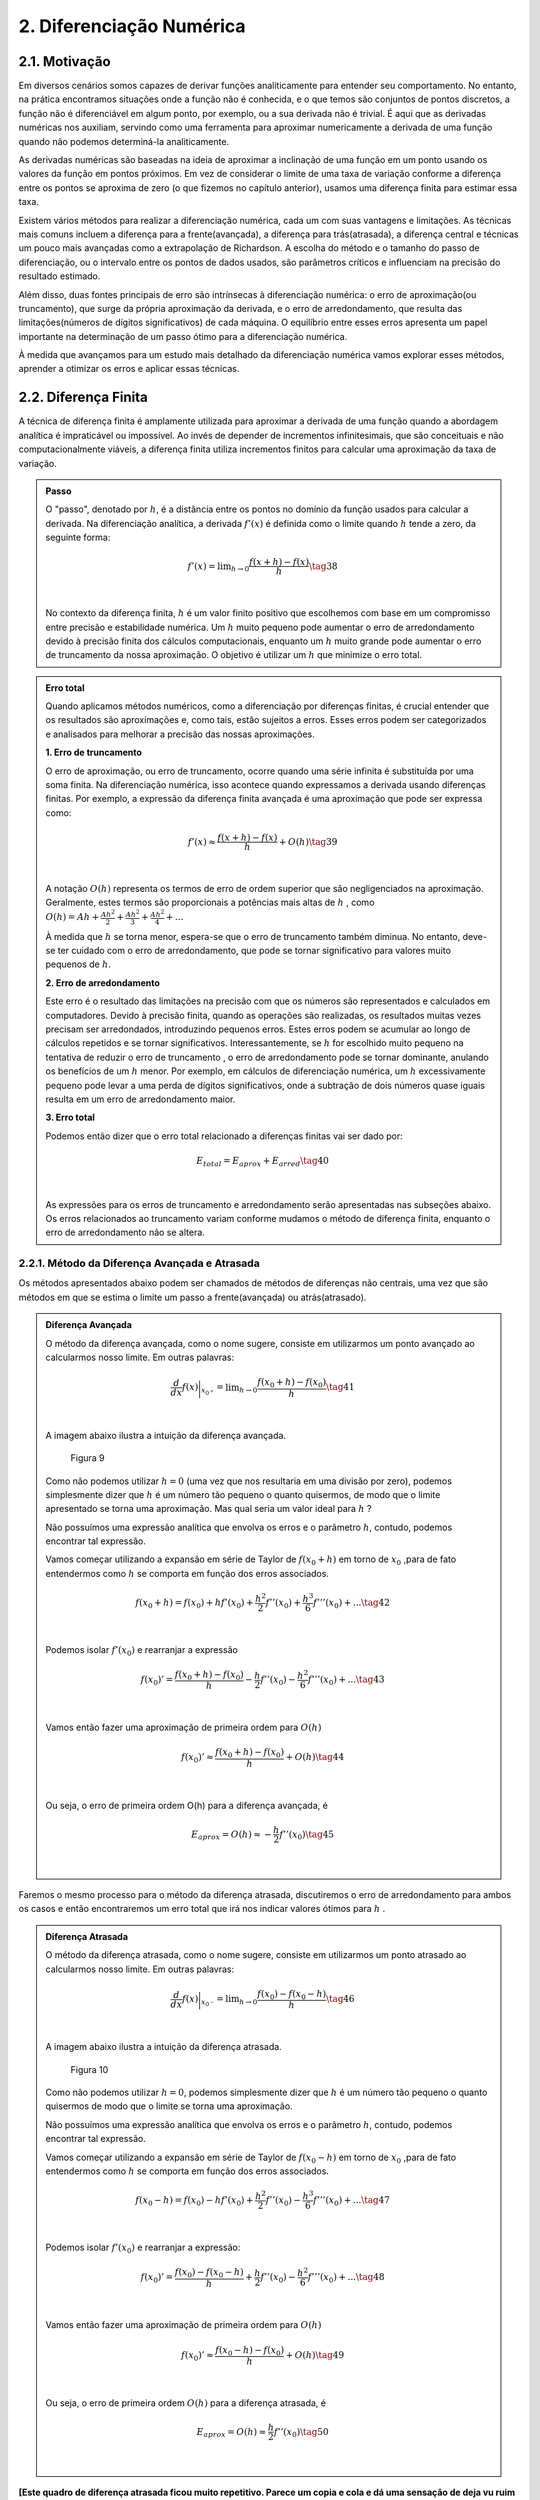 2. **Diferenciação Numérica**
=============================

2.1. **Motivação** 
------------------

Em diversos cenários somos capazes de derivar funções analiticamente para entender seu comportamento. 
No entanto, na prática encontramos situações onde a função não é conhecida, e o que temos são conjuntos de pontos discretos, a função não é diferenciável 
em algum ponto, por exemplo, ou a sua derivada não é trivial.
É aqui que as derivadas numéricas nos auxiliam, servindo como uma ferramenta para aproximar numericamente a derivada 
de uma função quando não podemos determiná-la analiticamente.

As derivadas numéricas são baseadas na ideia de aproximar a inclinação de uma função em um ponto usando os valores da função em pontos próximos. 
Em vez de considerar o limite de uma taxa de variação conforme a diferença entre os pontos se aproxima de zero (o que fizemos no capítulo anterior), 
usamos uma diferença finita para estimar essa taxa.

Existem vários métodos para realizar a diferenciação numérica, cada um com suas vantagens e limitações. As técnicas mais comuns incluem a diferença para 
a frente(avançada), a diferença para trás(atrasada), a diferença central e técnicas um pouco mais avançadas como a extrapolação de Richardson. A escolha do método e o tamanho
do passo de diferenciação, ou o intervalo entre os pontos de dados usados, são parâmetros críticos e influenciam na precisão do resultado estimado.

Além disso, duas fontes principais de erro são intrínsecas à diferenciação numérica: o erro de aproximação(ou truncamento), que surge da própria 
aproximação da derivada, e o erro de arredondamento, que resulta das limitações(números de dígitos significativos) de cada máquina. 
O equilíbrio entre esses erros apresenta um papel importante na determinação de um passo ótimo para a diferenciação numérica.

À medida que avançamos para um estudo mais detalhado da diferenciação numérica vamos explorar esses métodos, aprender a otimizar os erros e aplicar 
essas técnicas.


2.2. **Diferença Finita**
-------------------------

A técnica de diferença finita é amplamente utilizada para aproximar a derivada de uma função quando a abordagem analítica é impraticável 
ou impossível. Ao invés de depender de incrementos infinitesimais, que são conceituais e não computacionalmente viáveis, a diferença finita 
utiliza incrementos finitos para calcular uma aproximação da taxa de variação.

.. admonition:: Passo 

    O "passo", denotado por :math:`h`, é a distância entre os pontos no domínio da função usados para calcular a derivada. Na diferenciação analítica, 
    a derivada :math:`f'(x)` é definida como o limite quando :math:`h` tende a zero, da seguinte forma:

    .. math::

        \begin{align}
        &f'(x) = \displaystyle \lim_{h \to 0}\frac{f(x+h)-f(x)}{h} \tag{38} \\ \\
        \end{align}

    No contexto da diferença finita, :math:`h` é um valor finito positivo que escolhemos com base em um compromisso entre precisão e estabilidade numérica. Um 
    :math:`h` muito pequeno pode aumentar o erro de arredondamento devido à precisão finita dos cálculos computacionais, enquanto um :math:`h` muito grande pode 
    aumentar o erro de truncamento da nossa aproximação. O objetivo é utilizar um :math:`h` que minimize o erro total.
    


.. admonition:: Erro total 

    Quando aplicamos métodos numéricos, como a diferenciação por diferenças finitas, é crucial entender que os resultados são aproximações e, como tais, 
    estão sujeitos a erros. Esses erros podem ser categorizados e analisados para melhorar a precisão das nossas aproximações.
    
    **1. Erro de truncamento**

    O erro de aproximação, ou erro de truncamento, ocorre quando uma série infinita é substituída por uma soma finita. Na diferenciação numérica, 
    isso acontece quando expressamos a derivada usando diferenças finitas. Por exemplo, a expressão da diferença finita avançada é uma aproximação que 
    pode ser expressa como:

    .. math::
        
        \begin{align}
        &f'(x) \approx \frac{f(x+h)-f(x)}{h} + O(h) \tag{39} \\ \\
        \end{align}
    

    A notação :math:`O(h)` representa os termos de erro de ordem superior que são negligenciados na aproximação. 
    Geralmente, estes termos são proporcionais a potências mais altas de :math:`h` , como :math:`O(h) = Ah + \frac{Ah^2}{2} + \frac{Ah^2}{3} + \frac{Ah^2}{4} + ...`

    À medida que :math:`h` se torna menor, espera-se que o erro de truncamento também diminua. No entanto, deve-se ter cuidado com o erro de arredondamento, 
    que pode se tornar significativo para valores muito pequenos de :math:`h`.


    **2. Erro de arredondamento**

    Este erro é o resultado das limitações na precisão com que os números são representados e calculados em computadores. Devido à precisão finita, quando as
    operações  são realizadas, os resultados muitas vezes precisam ser arredondados, introduzindo pequenos erros. Estes erros podem se acumular 
    ao longo de cálculos repetidos e se tornar significativos. Interessantemente, se :math:`h` for escolhido muito pequeno na tentativa de reduzir o erro de truncamento
    , o erro de arredondamento pode se tornar dominante, anulando os benefícios de um :math:`h` menor. Por exemplo, em cálculos de 
    diferenciação numérica, um :math:`h` excessivamente pequeno pode levar a uma perda de dígitos significativos, onde a subtração de dois números quase 
    iguais resulta em um erro de arredondamento maior.

    **3. Erro total**

    Podemos então dizer que o erro total relacionado a diferenças finitas vai ser dado por:

    .. math:: 

        \begin{align}
        &\displaystyle E_{total} = E_{aprox} + E_{arred} \tag{40} \\ \\
        \end{align}
    
    As expressões para os erros de truncamento e arredondamento serão apresentadas nas subseções abaixo. Os erros relacionados ao truncamento variam conforme mudamos
    o método de diferença finita, enquanto o erro de arredondamento não se altera.

2.2.1. **Método da Diferença Avançada e Atrasada**
~~~~~~~~~~~~~~~~~~~~~~~~~~~~~~~~~~~~~~~~~~~~~~~~~~

Os métodos apresentados abaixo podem ser chamados de métodos de diferenças não centrais, uma vez que são métodos em que se estima o limite um passo a frente(avançada)
ou atrás(atrasado).



.. admonition:: Diferença Avançada

    O método da diferença avançada, como o nome sugere, consiste em utilizarmos um ponto avançado ao calcularmos nosso limite. Em outras palavras:

    .. math::

        \begin{align}
        &\frac{d}{dx}f(x)\bigg|_{x_{0^{+}}}= \displaystyle \lim_{h \to 0}\frac{f(x_{0}+h)-f(x_{0})}{h} \tag{41} \\ \\
        \end{align}

    A imagem abaixo ilustra a intuição da diferença avançada.

    .. figure:: images/image_9.png
        
        Figura 9     
    
    Como não podemos utilizar :math:`h = 0` (uma vez que nos resultaria em uma divisão por zero), podemos simplesmente dizer que :math:`h` é um número tão pequeno o quanto quisermos, de modo que o limite apresentado se torna uma aproximação. 
    Mas qual seria um valor ideal para :math:`h` ?

    Não possuímos uma expressão analítica que envolva os erros e o parâmetro :math:`h`, contudo, podemos encontrar tal expressão.
 
    Vamos começar utilizando a expansão em série de Taylor de :math:`f(x_{0}+h)` em torno de :math:`x_0` ,para de fato entendermos como :math:`h` 
    se comporta em função dos erros associados.

    .. math::

        \begin{align}
        &f(x_{0}+h) = f(x_{0}) + hf'(x_{0}) + \frac{h^{2}}{2}f''(x_{0}) + \frac{h^{3}}{6}f'''(x_{0}) + ...  \tag{42} \\ \\
        \end{align}

    Podemos isolar :math:`f'(x_{0})` e rearranjar a expressão

    .. math::

        \begin{align}
        &f(x_{0})' = \frac{f(x_{0}+h)-f(x_{0})}{h} - \frac{h}{2}f''(x_{0}) - \frac{h^{2}}{6}f'''(x_{0}) + ... \tag{43} \\ \\
        \end{align}

    Vamos então fazer uma aproximação de primeira ordem para :math:`O(h)`

    .. math::

        \begin{align}
        &f(x_{0})' \approx \frac{f(x_{0}+h)-f(x_{0})}{h} + O(h) \tag{44} \\ \\
        \end{align}

    Ou seja, o erro de primeira ordem O(h) para a diferença avançada, é

    .. math::

        \begin{align}
        &E_{aprox} = O(h) \approx - \frac{h}{2}f''(x_{0}) \tag{45}\\ \\
        \end{align}





Faremos o mesmo processo para o método da diferença atrasada, discutiremos o erro de arredondamento para ambos os casos e então encontraremos um erro total que irá nos indicar
valores ótimos para :math:`h` .



.. admonition:: Diferença Atrasada

    O método da diferença atrasada, como o nome sugere, consiste em utilizarmos um ponto atrasado ao calcularmos nosso limite. Em outras palavras:

    .. math::

        \begin{align}
        &\frac{d}{dx}f(x)\bigg|_{x_{0^{-}}}= \displaystyle \lim_{h \to 0}\frac{f(x_{0})-f(x_{0} - h)}{h} \tag{46} \\ \\
        \end{align}
    
    A imagem abaixo ilustra a intuição da diferença atrasada.


    .. figure:: images/image_10.png
        
        Figura 10 
    
    Como não podemos utilizar :math:`h = 0`, podemos simplesmente dizer que :math:`h` é um número tão pequeno o quanto quisermos de modo que o limite se torna uma aproximação.

    Não possuímos uma expressão analítica que envolva os erros e o parâmetro :math:`h`, contudo, podemos encontrar tal expressão.
 
    Vamos começar utilizando a expansão em série de Taylor de :math:`f(x_{0}-h)` em torno de :math:`x_0` ,para de fato entendermos como :math:`h` 
    se comporta em função dos erros associados.

    .. math::

        \begin{align}
        &f(x_{0}-h) = f(x_{0}) - hf'(x_{0}) + \frac{h^{2}}{2}f''(x_{0}) - \frac{h^{3}}{6}f'''(x_{0}) + ... \tag{47} \\ \\
        \end{align}
    
    Podemos isolar :math:`f'(x_{0})` e rearranjar a expressão:

    .. math::

        \begin{align}
        &f(x_{0})' = \frac{f(x_{0})-f(x_{0}-h)}{h} + \frac{h}{2}f''(x_{0}) - \frac{h^{2}}{6}f'''(x_{0}) + ... \tag{48} \\ \\
        \end{align}
    
    Vamos então fazer uma aproximação de primeira ordem para :math:`O(h)`
    
    .. math::

        \begin{align}
        &f(x_{0})' \approx \frac{f(x_{0}-h)-f(x_{0})}{h}  + O(h) \tag{49} \\ \\
        \end{align}
    
    Ou seja, o erro de primeira ordem :math:`O(h)` para a diferença atrasada, é

    .. math::

        \begin{align}
        &E_{aprox} = O(h) \approx  \frac{h}{2}f''(x_{0}) \tag{50} \\ \\
        \end{align}


**[Este quadro de diferença atrasada ficou muito repetitivo. Parece um copia e cola e dá uma sensação de deja vu ruim para o leitor. Tente dar uma quebrada nisso. Por exemplo, dizendo algo: da mesma forma como na diferença adiantada, podemos expandir em série de Taylor que resulta em ... e pular o passo intermediário que é idêntico.]**

É importante notar que a aproximação de primeira ordem dos dois métodos acima possuem um erro de truncamento da ordem de :math:`O(h)\approx \frac{h}{2}f''(x)` .
O resultado acima nos induz a pensar que quanto menor o parâmetro :math:`h` menor o erro associado e, por consequência, o resultado da derivada numérica tende a ser 
mais preciso, contudo, isso só é verdade até certo ponto. Isso ocorre devido ao erro de arredondamento compor o erro total. 
Vamos estimá-lo abaixo para os dois métodos apresentados.

.. admonition:: Arredondamento em diferenças não centrais

    O erro de arredondamento surge devido a sucessivas operações de subtração e divisão envolvidas na aproximação da diferença finita (seja ela avançada ou atrasada). O módulo deste erro é dado por:

    .. math::

        \begin{align}
        &E_{arred} = \frac{2|f(x_0)|\epsilon_{m}}{h} \tag{51} \\ \\
        \end{align}
    
    Onde :math:`\epsilon_{m}` é chamado de erro da máquina e é uma característica do hardware do computador e do software do sistema operacional, e é geralmente o mesmo para qualquer computador 
    e vale cerca de :math:`\epsilon_{m} = 2.220446049250313.10^{-16}` .

    Por fim, o que buscamos é estimar um valor razoável para :math:`h` de modo que o erro de aproximação seja pequeno e o erro de arredondamento também. Podemos dizer então
    que existe um :math:`h` que minimiza o erro total.


**[Em várias partes está faltando indicação de referências, mas no quadro acima em especial por apresentar uma expressão sem demonstração]**

.. admonition:: Minimizando :math:`E_{total}`

    Podemos sintetizar os erros obtidos acima em uma única expressão:

    .. math::

        \begin{align}
        &E_{tot} = E_{aprox} + E_{arred} = \frac{h}{2}f''(x_{0}) + \frac{2|f(x_0)|\epsilon_{m}}{h} \tag{52} \\ \\
        \end{align}
    
    Mas o que buscamos de fato é um valor de :math:`h` que minimiza o erro total. Podemos então derivar a expressão de :math:`E_{tot}` em relação ao parâmetro :math:`h`
    e a igualarmos a zero, da seguinte forma:

    .. math::

        \begin{align}
        &\frac{d}{dh}E_{tot} = \frac{d}{dh}\left[\frac{h}{2}f''(x_{0})\right] + \frac{d}{dh}\left[\frac{2|f(x_0)|\epsilon_{m}}{h}\right] = 0 \tag{53} \\ \\
        \end{align}

    Logo, obtemos que

    .. math::

        \begin{align}
        &\frac{d}{dh}\left[\frac{h}{2}f''(x_{0})\right] = - \frac{d}{dh}\left[\frac{2|f(x_0)|\epsilon_{m}}{h}\right] \tag{54} \\ \\
        \end{align}

    Ao aplicarmos a derivada em relação a :math:`h` ,iremos obter um :math:`h_{ótimo}` que minimiza o erro total

    .. math::

        \begin{align}
        &\frac{1}{2}|f''(x_0)| = \frac{2f(x_0)\epsilon_{m}}{h_{ótimo}^{2}} \tag{55} \\ \\
        \end{align}
    
    Isolando :math:`h_{ótimo}` , obtemos que 

    .. math::

        \begin{align}
        &h_{ótimo} = \sqrt{4\epsilon{m}\frac{|f(x)|}{|f''(x)|}} \tag{56} \\ \\
        \end{align}
    
    Logo, podemos substituir o valor de :math:`h_{ótimo}` na equação do :math:`E_{total}` e obter o :math:`E_{ótimo}` , da seguinte forma:

    .. math::

        \begin{align}
        &E_{ótimo} = \frac{h_{ótimo}}{2}|f''(x)| + \frac{2|f(x)|\epsilon_{m}}{h_{ótimo}} \tag{57} \\ \\ 
        &E_{ótimo} = \sqrt{4\epsilon_{m}|f(x)||f''(x)|} \tag{58} \\ \\
        \end{align}

    Que é a expressão que minimiza o erro total na diferença avançada ou atrasada.

    Você deve se perguntar: Bom, temos os valores de :math:`h_{ótimo}` e :math:`E_{ótimo}` , mas e agora? O que 
    faremos com estes valores?

    A resposta é simples. Vamos "chutar" ordens de grandeza para :math:`f(x)` e :math:`f''(x)` de modo que iremos encontrar estimativas para :math:`h_{ótimo}` e :math:`E_{ótimo}` 
    tal que, quando de fato utilizarmos o método para calcular a derivada numérica por diferença finita, tenhamos de fato um ponto de partida para estes parâmetros.

    Surge a seguinte dúvida: Mas porque precisamos deste ponto de partida? 

    Como foi apresentado, os métodos de diferença avançada e atrasada não possuem uma variação linear para  :math:`h_{ótimo}` e :math:`E_{ótimo}` , na maioria das aplicações nós chutamos valores para estes 
    parâmetros e observamos o comportamento do erro total. O objetivo aqui é mostrar que conhecendo :math:`f(x)` e :math:`f''(x)` podemos estimar estes parâmetros. A maioria das bibliotecas de diferenças finitas  
    disponíveis em Python utilizam um valor padrão para o parâmetro :math:`h` e não estão tão preocupadas com a precisão numérica.

    Por fim, se estimarmos que :math:`f(x)` e :math:`f''(x)` tem ordem :math:`1` , podemos dizer que:

    .. math::

        \begin{align}
        &h_{ótimo} = \sqrt{4\epsilon_{m}} = 10^{-8} \tag{59}\\ \\
        &E_{ótimo} = \sqrt{4\epsilon_{m}} = 10^{-8} \tag{60}\\ \\
        \end{align}

    Abaixo faremos uma estimativa no cálculo da derivada numérica de uma função com base nos resultados obtidos acima.

.. admonition:: Aplicação Diferença Avançada 

    Dada a função :math:`f(x) = x^{2}e^{(sen(2x)cos(2x))}` calcule sua derivada no ponto :math:`x = 2` .

    Primeiro vamos encontrar a derivada analítica da função acima. Para isso podemos utilizar as técnicas de derivação ou podemos utilizar a biblioteca Sympy e derivar simbolicamente.

    Utilizando a biblioteca Sympy:

    Entrada:

    .. code::

        from sympy import symbols, diff, sin, exp, cos

        # Define a variável simbólica
        x = symbols('x')

        # Define as funções
        f1 = x*x*exp(sin(2*x)*cos(2*x))


        # Calcula as derivadas
        df1 = diff(f1, x)

        # Avalia a derivada no ponto x = 2
        df1_at_2 = df1.subs(x, 2)

        # Mostra os resultados
        print(f"f'(x) = {df1}")
        print(f"f'(2) = {df1_at_2.evalf()}")



    Saída:

    .. figure:: images/image_11.png
        
        Figura 11 

    Agora vamos calcular a derivada numérica utilizando o método da diferença avançada. Iremos utilizar o resultado de que :math:`h_{ótimo} = \sqrt{4\epsilon_{m}} = 10^{-8}` .

    Entrada:

    .. code::

        import numpy as np

        # Define a função e sua derivada analítica
        def f(x):
            return x*x*np.exp(np.sin(2*x)*np.cos(2*x))

        def df_analytic(x):
            return x**2*(-2*np.sin(2*x)**2 + 2*np.cos(2*x)**2)*np.exp(np.sin(2*x)*np.cos(2*x)) + 2*x*np.exp(np.sin(2*x)*np.cos(2*x))

        # Ponto de interesse e valor de h
        x0 = 2
        h = 1e-8

        # Calcula a derivada usando a diferença avançada
        df_forward = (f(x0 + h) - f(x0)) / h

        # Calcula o resultado da derivada analítica
        df_analytic_result = df_analytic(x0)


        # Mostra o resultado da derivada aproximada
        print(f"f'({x0}) aproximado = {df_forward}")

        # Mostra o resultado da derivada analítica
        print(f"f'({x0}) analítico = {df_analytic_result}")

        # Calcula e mostra o erro absoluto
        erro = abs(df_forward - df_analytic_result)
        print(f"Erro absoluto = {erro}")

    
    Saída:

    .. figure:: images/image_12.png
        
        Figura 12 
      

    É importante notar que o valor esperado para o erro era da ordem de :math:`10^{-8}` para um valor de :math:`h_{ótimo} = 10^{-8}` . O erro absoluto encontrado foi da ordem de 
    :math:`10^{-7}` nos indicando que os chutes para :math:`f(x)` e :math:`f''(x)` não foram precisos, contudo, o erro encontrado está relativamente próximo da estimativa feita, nos dando
    um indício positivo em relação a teoria apresentada até então.


A depender do tipo de precisão que sua aplicação exigir, um erro absoluto da ordem de :math:`10^{-7}` não é algo tão bom quanto parece. Afim de melhoramos isso, 
iremos apresentar abaixo o método da diferença central, que traz em sua proposição a ideia de se utilizar um valor médio para o cálculo numérico da derivada.

2.2.3. **Método da Diferença Central**
~~~~~~~~~~~~~~~~~~~~~~~~~~~~~~~~~~~~~~

O método apresentado abaixo pode ser chamado de método da diferença central, uma vez que estamos tratando de um método 
em que se estima o limite um passo a frente de  :math:`h` e em um passo atrás de :math:`h` .
Em outras palavras, esta técnica é a combinação do método da diferença avançada com o método da diferença atrasada que foram demonstradas na subseção acima.



.. admonition:: Diferença Central

    O método da diferença central, consiste em se tirar a média aritmética de duas diferenças finitas, a avançada e a atrasada. Sabemos que a diferença avançada pode ser escrita como:


    .. math::

        \begin{align}
        &\frac{d}{dx}f(x)\bigg|_{x_{0^{+}}}= \displaystyle \lim_{h \to 0}\frac{f(x_{0}+h)-f(x_{0})}{h} \tag{61} \\ \\
        \end{align}

    E a diferença atrasada pode ser expressa da seguinte maneira:   

    .. math::
        
        \begin{align}
        &\frac{d}{dx}f(x)\bigg|_{x_{0^{-}}} = \displaystyle \lim_{h \to 0}\frac{f(x_{0})-f(x_{0}-h)}{h} \tag{62} \\ \\
        \end{align}
    
    Podemos tirar a média dos dois métodos e definir a diferença central da seguinte forma:

    .. math::


        \begin{align}
        &\frac{d}{dx}f(x)\bigg|_{x_{0^{\pm}}} = \frac{1}{2}\left[\frac{d}{dx}f(x)\bigg|_{x_{0^{+}}} + \frac{d}{dx}f(x)\bigg|_{x_{0^{-}}}\right]=  \displaystyle \frac{1}{2} \displaystyle \lim_{h \to 0}\frac{f(x_{0}+h)-f(x_{0})}{h} + \lim_{h \to 0}\frac{f(x_{0})-f(x_{0}-h)}{h} \\ \\
        &\frac{d}{dx}f(x)\bigg|_{x_{0^{\pm}}} = \displaystyle \frac{1}{2} \displaystyle \lim_{h \to 0}\frac{f(x_{0}+h)-f(x_{0}) + f(x_{0})-f(x_{0}-h)}{h}  \\ \\
        &\frac{d}{dx}f(x)\bigg|_{x_{0^{\pm}}} = \displaystyle \lim_{h \to 0}\frac{f(x_{0}+h)-f(x_{0}-h)}{2h} \tag{63}  \\ \\
        \end{align}
    
    A imagem abaixo ilustra a intuição da diferença central.

    .. figure:: images/image_13.png
        
        Figura 13 
    
    Como já discutido anteriormente, não podemos utilizar :math:`h = 0` (com isso podemos tomar uma aproximação para o limite) e também 
    não possuímos uma expressão analítica que envolva os erros e o parâmetro :math:`h` , vamos adotar a mesma estratégia anterior e deduzir as expressões.
 
    Vamos começar utilizando a expansão em série de Taylor para :math:`f(x_{0}+h)` em torno de :math:`x_0` e 
    para :math:`f(x_{0}-h)` em torno de :math:`x_0`  para para de fato entendermos 
    como :math:`h` se comporta em função dos erros associados.

    .. math::

        \begin{align}
        &f(x_{0}+h) = f(x_{0}) + hf'(x_{0}) + \frac{h^{2}}{2}f''(x_{0}) + \frac{h^{3}}{6}f'''(x_{0}) + ... \\ \\
        &f(x_{0}-h) = f(x_{0}) - hf'(x_{0}) + \frac{h^{2}}{2}f''(x_{0}) - \frac{h^{3}}{6}f'''(x_{0}) + ... \\ \\
        \end{align}

    Ao observarmos as equações acima, podemos notar que ao subtrairmos uma da outra, podemos encontrar um padrão interessantemente
    uma vez que os termos de derivadas pares se cancelam. Vamos subtrair :math:`f(x_{0}+h)` de :math:`f(x_{0}-h)` da seguinte forma:

    .. math::

        \begin{align}
        &f(x_{0}+h) - f(x_{0}-h) =  2hf'(x_{0}) + f'''(x_{0})\frac{h^{3}}{6} + ...  \\ \\
        \end{align}

    
    Vamos isolar :math:`f'(x_{0})` e rearranjar a expressão acima:

    .. math::

        \begin{align}
        &f'(x_{0}) = \frac{f(x_{0}+h)-f(x_{0}-h)}{2h} + O(h^{2}) \tag{64} \\ \\
        \end{align}
    
    Logo, podemos dizer que o erro de aproximação de primeira ordem é igual a:

    .. math::

        \begin{align}
        &E_{aprox} = O(h^{2}) \approx -f'''(x_{0})\frac{h^{2}}{12} \tag{65}\\ \\
        \end{align}

É importante notar que a aproximação de primeira ordem da diferença central possui um erro de aproximação da ordem de :math:`O(h^{2}) \approx -f'''(x_{0})\frac{h^{2}}{12}` .
Como discutido nas subseções acima, o erro de arredondamento também possui sua componente no cálculo do erro total e não deve ser desprezado.
Vamos estimá-lo abaixo para o método da diferença central.

.. admonition:: Arredondamento em diferenças centrais

    O erro de arredondamento surge devido a sucessivas operações de subtração e divisão envolvidas na aproximação da diferença finita (seja ela avançada, atrasada ou central). O módulo deste erro é dado por:

    .. math::

        \begin{align}
        &E_{arred} = \frac{2|f(x_0)|\epsilon_{m}}{h} \tag{66} \\ \\
        \end{align}
    

    Por fim, o que buscamos é estimar um valor razoável para :math:`h` de modo que o erro de aproximação seja pequeno e o erro de arredondamento também. Podemos dizer então
    que existe um :math:`h` que minimiza o erro total.

**[Esse quadro de cima também é idêntico ao da diferença avançada. Então é bo mdar uma qubrada nisso. Por exemplo, mencionando "da mesma forma que na equação x" ou simplesmente mencionando que a mesma equação se aplica na diferença central sem precisar criar um quadro só para isso.]**

.. admonition:: Minimizando :math:`E_{total}`

    Podemos sintetizar os erros obtidos acima em uma única expressão:

    .. math::

        \begin{align}
        &E_{tot} = E_{aprox} + E_{arred} = \frac{h^{2}}{12}f'''(x_{0}) + \frac{2|f(x_0)|\epsilon_{m}}{h} \tag{67} \\ \\
        \end{align}
    
    Mas o que buscamos de fato é um valor de :math:`h` que minimiza o erro total. Ao derivarmos a expressão do erro total em relação a :math:`h` igual a zero, seguirmos o mesmo caminho algébrico dos outros métodos apresentados acima e assumirmos que :math:`f(x)` e :math:`f'''(x)` são de ordem 1,
    obtemos a seguinte expressão para :math:`h_{ótimo}` e :math:`E_{ótimo}` :

    .. math::


        \begin{align}
        &h_{ótimo} = (12\epsilon_{m})^{1/3} \approx 10^{-5} \tag{67} \\ \\
        &E_{ótimo} = \left(\frac{9}{16}\epsilon_{m}^{2}\right)^{1/3} \approx 10^{-11} \tag{68} \\ \\
        \end{align}

    Que ao compararmos com o resultado da diferença avançada, de fato se mostra um resultado mais preciso e ainda mais: um resultado em que o passo :math:`h` pode ser maior, ou seja, 
    o custo computacional (tempo gasto pelo computador ao executar um programa) será menor uma vez que o valor do passo é maior.

    A tabela abaixo sintetiza os resultados.

    .. list-table::
        :widths: 45 45

        * - Diferença avançada/atrasada
          - Diferença central
        * - :math:`h_{ótimo} \approx 10^{-8}`
          - :math:`h_{ótimo} \approx 10^{-5}`
        * - :math:`E_{ótimo} \approx 10^{-8}`
          - :math:`E_{ótimo} \approx 10^{-11}`


Podemos resolver a aplicação que resolvemos anteriormente com o método da diferença central e comparar os resultados.

.. admonition:: Aplicação Diferença Central

    Dada a função :math:`f(x) = x^{2}e^{(sen(2x)cos(2x))}` calcule sua derivada no ponto :math:`x = 2` .

    Primeiro vamos encontrar a derivada analítica da função acima. Para isso, podemos utilizar as técnicas de derivação ou podemos utilizar a biblioteca Sympy e derivar simbolicamente.
    Logo depois podemos utilizar a técnica da diferença central e comparar os resultados através do erro absoluto.

    Utilizando a biblioteca Sympy:

    Entrada:

    .. code::

        import numpy as np

        # Define a função e sua derivada analítica
        def f(x):
            return x*x*np.exp(np.sin(2*x)*np.cos(2*x))

        def df_analytic(x):
            return x**2*(-2*np.sin(2*x)**2 + 2*np.cos(2*x)**2)*np.exp(np.sin(2*x)*np.cos(2*x)) + 2*x*np.exp(np.sin(2*x)*np.cos(2*x))

        # Ponto de interesse e valor de h
        x0 = 2
        h = 1e-5

        # Calcula a derivada usando a diferença central
        df_central = (f(x0 + h) - f(x0 - h)) / (2 * h)

        # Calcula o resultado da derivada analítica
        df_analytic_result = df_analytic(x0)

        # Mostra o resultado da derivada aproximada
        print(f"f'({x0}) aproximado = {df_central}")

        # Mostra o resultado da derivada analítica
        print(f"f'({x0}) analítico = {df_analytic_result}")

        # Calcula e mostra o erro absoluto
        erro = abs(df_central - df_analytic_result)
        print(f"Erro absoluto = {erro}")

    
    Saída:

    .. figure:: images/image_14.png
        
        Figura 14 
      


    É importante notar que o valor esperado para o erro era da ordem de :math:`10^{-11}` para um valor de :math:`h_{ótimo} = 10^{-5}` e isso não ocorreu exatamente como o esperado.
    Muito se deve a estimativa que fizemos de :math:`f'''(x)` e :math:`f(x)` . Contudo, o valor do erro encontrado não está longe :math:`10^{-9}` nos mostrando
    que a teoria se alinha com os resultados obtidos frente as estimativas que fizemos.

Por fim, podemos comparar os resultados através da imagem abaixo. O gráfico apresentado advém de um algoritmo em Python que percorre os valores
de :math:`h = 10^{-18}` até :math:`h = 1` e os erros são plotados em função de :math:`h` para a derivada da função :math:`f(x) = x^{2}e^{(sen(2x)cos(2x))}` no ponto :math:`x = 2`
para o método da diferença central e avançada.

Entrada:

.. code::

        import numpy as np
        import matplotlib.pyplot as plt

        # Define a função e sua derivada analítica
        def f(x):
            return x*x*np.exp(np.sin(2*x)*np.cos(2*x))

        def df_analytic(x):
            return x**2*(-2*np.sin(2*x)**2 + 2*np.cos(2*x)**2)*np.exp(np.sin(2*x)*np.cos(2*x)) + 2*x*np.exp(np.sin(2*x)*np.cos(2*x))

        # Ponto de interesse
        x0 = 2

        # Valores de h
        h_values = np.logspace(-18, 0, 15)

        # Listas para armazenar erros
        errors_forward = []
        errors_central = []

        # Calcula as derivadas e erros para cada h
        for h in h_values:
            df_forward = (f(x0 + h) - f(x0)) / h
            df_central = (f(x0 + h) - f(x0 - h)) / (2 * h)
            errors_forward.append(abs(df_forward - df_analytic(x0)))
            errors_central.append(abs(df_central - df_analytic(x0)))

        # Plotando o gráfico
        plt.loglog(h_values, errors_forward, label='Erro Diferença Avançada')
        plt.loglog(h_values, errors_central, label='Erro Diferença Central')
        plt.xlabel('h')
        plt.ylabel('Erro Absoluto')
        plt.title('Erro Absoluto da Derivada Numérica em Função de h')
        plt.legend()
        plt.show()

Saída:

    .. figure:: images/image_15.png
        
        Figura 15


É importante analisarmos que o erro cai quase que linearmente com :math:`h` até certo ponto. **[Não sei se dá para afirmar que o gráfico apresenta comportamento linear, pois você está usando uma escala dilog.]** Essa diminuição se da devido ao erro de aproximação que é diretamente proporcional a :math:`h`.
A partir deste valor mínimo do erro, o mesmo começa a subir devido a contribuição do erro de arredondamento que é inversamente proporcional ao parâmetro :math:`h` .


Mais uma vez, a depender da sua aplicação, o valor do erro ser aceitável ou não vai depender do rigor numérico que você busca em seus resultados. 
Você pode seguir o mesmo caminho algébrico apresentado nesta seção e encontrar erros de ordens superiores simplesmente truncando a série infinita proveniente da expansão em série de Taylor nos próximos termos. 
Isso vai nos fornecer erros menores, contudo o custo computacional vai aumentar significativamente. Um caminho algébrico similar pode ser adotado para o cálculo numérico de derivadas de segunda ou terceira ordem.

Por fim, podemos discutir o método de pontos em uma grade, que leva em consideração o cenário em que não temos a função :math:`f(x)` para calcularmos sua derivada, o que temos 
são apenas conjuntos de pontos :math:`(x_{i}, y_{i})` onde :math:`y_{i}` é o valor da função no ponto :math:`x_{i}` .



2.3. **Pontos em uma grade**
----------------------------

Em cenários experimentais, muitas vezes não possuímos expressões do tipo :math:`f(x)` a nossa disposição para calcularmos a sua derivada em um ponto específico. O que de fato possuímos
são os chamados pontos em uma grade (ou malha -- quando estes pontos são igualmente espaçados) -- que são essencialmente dados discretos do tipo :math:`(x_{i}, y_{i})` onde :math:`y_{i}` é o valor da função no ponto :math:`x_{i}` .


.. admonition:: Grade igualmente espaçada 

    Quando esta grade é igualmente espaçada, podemos definir nosso domínio como 

    .. math::

        \begin{align}
        &x_{i} = x_{0} + ih \tag{69} \\ \\
        \end{align}
    
    Onde :math:`h=\frac{x_{f}-x_{0}}{n-1}` e :math:`x_{i}` é o seu domínio,  :math:`x_{0}` é seu ponto inicial,  :math:`x_{f}` é seu ponto final,  :math:`i` é um número inteiro que vai de 
    :math:`0` até :math:`n-1` ,  :math:`h` é o passo e  :math:`n` é o número total de pontos disponíveis.

    Já os pontos relacionados à imagem da função, são os pontos discretos obtidos na sua aplicação (seja ela experimental ou não).

    Vamos demonstrar um exemplo para fixarmos o conceito. 

    Imagine que realizamos diversas medidas em um laboratório e obtivemos os seguintes dados:
 
    .. list-table::
        :widths: 45 45

        * - :math:`y_i`
          - :math:`x_i`
        * - :math:`y_1 = -0.9905465359667132`
          - :math:`x_1 = 4.85`
        * - :math:`y_2 = -0.9824526126243325`
          - :math:`x_2 = 4.90`
        * - :math:`y_3 = -0.9719030694018208`
          - :math:`x_3 = 4.95`
        * - :math:`y_4 = -0.9589242746631385`
          - :math:`x_4 = 5.00` 
  

    Ou seja, nossos pontos estão discretizados da seguinte maneira: :math:`n = 4` ,  :math:`x_{0} = 4.85` e :math:`x_{f} = 5` , ou seja, temos 4 pontos dispostos de 4.85 até 5. Para encontrarmos nosso passo :math:`h` precisamos utilizar a expressão
    que foi apresentada acima. Perceba que diferentemente das técnicas apresentadas nesta seção, agora, o passo :math:`h` é variável e depende de como nossos pontos são apresentados.

    Podemos calcular :math:`h` da seguinte forma 

    .. math::

        \begin{align}
        &h=\frac{x_{f}-x_{0}}{n-1} \\ \\
        &h = \frac{5-4.85}{4-1} = 0.05 \\ \\
        \end{align}
    
    Nosso objetivo é calcular a primeira derivada de :math:`f(x)` no ponto  :math:`f(4.90)` onde :math:`f(x)` não é fornecida explicitamente, apenas seus pontos discretizados.

    Os métodos da diferença avançada, atrasada e central suprem nossas necessidades neste caso. Podemos simplesmente utilizar algum destes métodos para estimar a derivada no ponto 
    específico, com base no ponto anterior, posterior ou central.

.. admonition:: Diferença avançada, atrasada e central em grades

    Podemos simplesmente utilizar as mesmas expressões dos métodos de diferenças finitas utilizados neste capitulo.
    
    **Para a diferença avançada:**

    .. math::

        \begin{align}
        &f(x_{0^{+}})' \approx \frac{f(x_{0}+h)-f(x_{0})}{h} \\ \\
        \end{align}

    Onde o erro total é dado por 

    .. math::

        E_{tot^{+}} = E_{aprox} + E_{arred} = \frac{h}{2}f''(x_{0}) + \frac{2|f(x_0)|\epsilon_{m}}{h}

    **Para a diferença atrasada:**

    .. math::

        \begin{align}
        &f(x_{0^{-}})' \approx \frac{f(x_{0}-h)-f(x_{0})}{h} \\ \\
        \end{align}
    
    Onde o erro total é dado por 

    .. math::

        E_{tot^{-}} = E_{aprox} + E_{arred} = \frac{h}{2}f''(x_{0}) + \frac{2|f(x_0)|\epsilon_{m}}{h}

    **Para a diferença central:**

    .. math::

        \begin{align}
        &f'(x_{0^{\pm}}) = \frac{f(x_{0}+h)-f(x_{0}-h)}{2h}  \\ \\
        \end{align}

    Onde o erro total é dado por

    .. math::

        E_{tot^{\pm}} = E_{aprox} + E_{arred} = \frac{h^{2}}{12}f'''(x_{0}) + \frac{2|f(x_0)|\epsilon_{m}}{h}
    
Podemos estimar o erro total para o exemplo apresentado através das expressões acima.
Como sabemos que :math:`h=0.05` , podemos simplesmente substituir o parâmetro na expressão de cada método e levando em conta que 
:math:`f(x)` , :math:`f'(x)` e :math:`f''(x)` possuem ordem de grandeza igual a um, podemos fazer nossa estimativa para o erro total em cada método discutido.

.. admonition:: Estimativa do erro 

    Para a diferença avançada e atrasada

    .. math::

        \begin{align}
        &E_{tot^{+}} = \frac{h}{2}f''(x_{0}) + \frac{2|f(x_0)|\epsilon_{m}}{h} \approx 10^{-2} \tag{70} \\ \\
        &E_{tot^{-}} = \frac{h}{2}f''(x_{0}) + \frac{2|f(x_0)|\epsilon_{m}}{h} \approx 10^{-2} \tag{71}
        \end{align}
    
    Para a diferença central

    .. math::

        \begin{align}
        &E_{tot^{\pm}} = \frac{h^{2}}{12}f'''(x_{0}) + \frac{2|f(x_0)|\epsilon_{m}}{h} \approx 10^{-5} \tag{72} \\ \\
        \end{align}






.. admonition:: Aplicação de diferenças finitas em grades 

    Afim de resolvermos o exemplo apresentado acima em que queremos calcular :math:`f'(4.90)` onde nossos dados são discretos e estão dispostos no formato abaixo, podemos utilizar 
    dos métodos das diferenças finitas em um ambiente Python. O Script abaixo mostra como se dá a implementação destes métodos no caso em que não possuímos a função explicitamente.

    Dados disponíveis:

    .. list-table::
        :widths: 45 45

        * - :math:`y_i`
          - :math:`x_i`
        * - :math:`y_1 = -0.9905465359667132`
          - :math:`x_1 = 4.85`
        * - :math:`y_2 = -0.9824526126243325`
          - :math:`x_2 = 4.90`
        * - :math:`y_3 = -0.9719030694018208`
          - :math:`x_3 = 4.95`
        * - :math:`y_4 = -0.9589242746631385`
          - :math:`x_4 = 5.00` 

    O código abaixo realiza o cálculo da derivada no ponto :math:`f(4.90)` com base nos pontos fornecidos

    Entrada:

    .. code::

        import numpy as np

        # Pontos dados
        x = [4.85, 4.90, 4.95, 5]
        y = [-0.9905465359667132, -0.9824526126243325, -0.9719030694018208, -0.9589242746631385]

        # Cálculo do passo h
        h = (x[-1] - x[0])/(len(x) - 1)


        # Diferença Avançada
        def diferenca_avancada(x0, x1, y0, y1):

        return (y1 - y0) / h
        

        # Diferença Atrasada
        def diferenca_atrasada(x0, x1, y0, y1):

        return (y0 - y1) / h

        # Diferença Central
        def diferenca_central(x0, x1, y0, y1):

        return (y1 - y0) / (2*h)


        # Estimativas de derivada
        derivada_avancada = diferenca_avancada(x[1], x[2], y[1], y[2])
        derivada_atrasada = diferenca_atrasada(x[1], x[0], y[1], y[0])
        derivada_central = diferenca_central(x[0], x[2], y[0], y[2])

        # Mostra os resultados
        print("Diferença Avançada em f(4.90) = ", derivada_avancada)
        print("Diferença Atrasada em f(4.90) = ", derivada_atrasada)
        print("Diferença Central em f(4.90) = ", derivada_central)
    
    Saída:

    .. figure:: images/image_16.png
        
        Figura 16    
    
    Para fins didáticos e de comparação, os dados relacionados ao eixo :math:`y` foram gerados utilizando-se a função :math:`f(x)=sen(x)` de modo que no final possamos comparar 
    o resultado analítico com o resultado obtido. Repare que na maioria das vezes isso não vai ser possível de ser feito, visto que nem sempre teremos a função em sua forma explícita à nossa disposição.

    Cientes do fato apresentado, podemos calcular o erro absoluto para cada método.

    Podemos diferenciar simbolicamente a função :math:`f(x)=sen(x)` no ponto :math:`x = 4.90` e compararmos os resultados.

    Diferenciando simbolicamente

    Entrada:

    .. code::

        from sympy import symbols, diff, sin

        # Define a variável simbólica
        x = symbols('x')

        # Define a função
        f = sin(x)

        # Calcula a derivada
        df = diff(f, x)

        # Avalia a derivada no ponto x = 4.90
        df_at_490 = df.subs(x, 4.90)

        # Mostra os resultados
        print(f"f'(x) = {df}")
        print(f"f'(4.90) = {df_at_490.evalf()}")
    
    Saída:

    .. figure:: images/image_17.png
        
        Figura 17  
    
    Podemos, por fim, calcular o erro absoluto uma vez que conhecemos a função analítica -- lembre-se que fizemos isso somente para fins didáticos e para mostrarmos que o erro absoluto é da ordem de grandeza do erro total. Em exemplos práticos
    a função não é fornecida e só teremos em mãos os dados discretizados.

    O Script abaixo faz o cálculo do erro absoluto com base nos métodos de diferença finitas em relação a derivada analítica.

    Entrada:

    .. code::

        # Erro absoluto
        erro_abs_avancada = abs(derivada_avancada - 0.186512369422576)
        erro_abs_atrasada = abs(derivada_atrasada - 0.186512369422576)
        erro_abs_central = abs(derivada_central - 0.186512369422576)

        print("Erro absoluto - Diferença Avançada: ", erro_abs_avancada)
        print("Erro absoluto - Diferença Atrasada: ", erro_abs_atrasada)
        print("Erro absoluto - Diferença Central: ", erro_abs_central)

    Saída:

    .. figure:: images/image_18.png
        
        Figura 18 

    Por fim, podemos comparar o erro absoluto com o erro total estimado. A tabela abaixo apresenta estes resultados.

    .. list-table::
        :widths: 45 45

        * - Erro absoluto
          - Erro total estimado
        * - Diferença avançada e atrasada: :math:`E_{abs} \approx 10^{-2}`
          - Diferença avançada e atrasada :math:`E_{tot} \approx 10^{-2}`
        * - Diferença central: :math:`E_{abs}  \approx 10^{-4}`
          - Diferença central: :math:`E_{tot}  \approx 10^{-5}`

    O resultado apresentado acima nos sugere que nossa estimativa é boa, por mais que a diferença de 10x entre o erro absoluto e o total para o método da diferença central esteja evidente. Podemos atribuir
    a esta diferença o fato de assumirmos que :math:`f(x)` e :math:`f'''(x)` possuem ordem de grandeza igual a um.

No segundo capítulo deste material, aprofundamos nosso conhecimento nos fundamentos das diferenças finitas. Exploramos as técnicas de diferença avançada, atrasada e 
central, compreendendo suas aplicações. Além disso, realizamos importantes estimativas a respeito dos erros numéricos, nos mostrando como cada tipo de erro se 
comporta em relação aos cálculos computacionais realizados. 

Ao estudarmos diferenciação numérica, torna-se nítido a relevância desta técnica em diversas aplicações. Ela é uma ferramenta muito útil para aplicações que envolvam o cálculo de derivadas de funções complexas **[novamente, substituir o termo "funções complexas" por outra coisa, exemplo "funções complicadas ou de muitos termos"]** ou de pontos discretos, contudo, precisamos nos atentar para como o erro numérico se comporta em função do custo computacional envolvido.

A capacidade de se estimar derivadas de funções complexas ou desconhecidas, trabalhando com dados discretos e deixando para trás as limitações dos métodos analíticos, nos introduz a uma importante área localizada na fronteira do conhecimento entre a matemática e a computação.
Por fim, no capítulo seguinte, veremos que a diferenciação se torna ainda mais integrada devido aos avanços teóricos computacionais que possibilitaram o desenvolvimento de uma outro técnica, que revolucionou **[eu evitaria termos muito fortes como "revolucionou" e substituiria por algo como "impactou grandemente"]** o cálculo numérico: a diferenciação automática. 
Essencial no universo da computação e aprendizado de máquina, essa técnica nos possibilita calcular derivadas de funções complexas **[a vida é complexa, possui parte real e imaginária (:]** com grande precisão e eficácia, ultrapassando diversos obstáculos encontrados na diferenciação numérica.

Assim, iremos entender **[eu seria mais modesto e substituíria "entender" por "introduzir"]** conceitos como números duais, gradientes numéricos, algoritmos de autodiferenciação e aplicações na area de machine learning.













    






